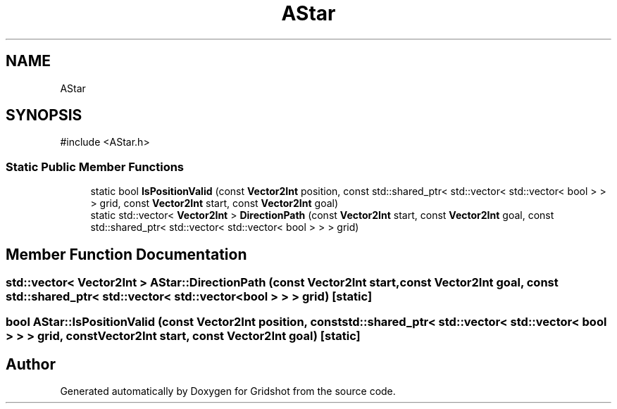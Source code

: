 .TH "AStar" 3 "Version 0.0.1" "Gridshot" \" -*- nroff -*-
.ad l
.nh
.SH NAME
AStar
.SH SYNOPSIS
.br
.PP
.PP
\fR#include <AStar\&.h>\fP
.SS "Static Public Member Functions"

.in +1c
.ti -1c
.RI "static bool \fBIsPositionValid\fP (const \fBVector2Int\fP position, const std::shared_ptr< std::vector< std::vector< bool > > > grid, const \fBVector2Int\fP start, const \fBVector2Int\fP goal)"
.br
.ti -1c
.RI "static std::vector< \fBVector2Int\fP > \fBDirectionPath\fP (const \fBVector2Int\fP start, const \fBVector2Int\fP goal, const std::shared_ptr< std::vector< std::vector< bool > > > grid)"
.br
.in -1c
.SH "Member Function Documentation"
.PP 
.SS "std::vector< \fBVector2Int\fP > AStar::DirectionPath (const \fBVector2Int\fP start, const \fBVector2Int\fP goal, const std::shared_ptr< std::vector< std::vector< bool > > > grid)\fR [static]\fP"

.SS "bool AStar::IsPositionValid (const \fBVector2Int\fP position, const std::shared_ptr< std::vector< std::vector< bool > > > grid, const \fBVector2Int\fP start, const \fBVector2Int\fP goal)\fR [static]\fP"


.SH "Author"
.PP 
Generated automatically by Doxygen for Gridshot from the source code\&.
